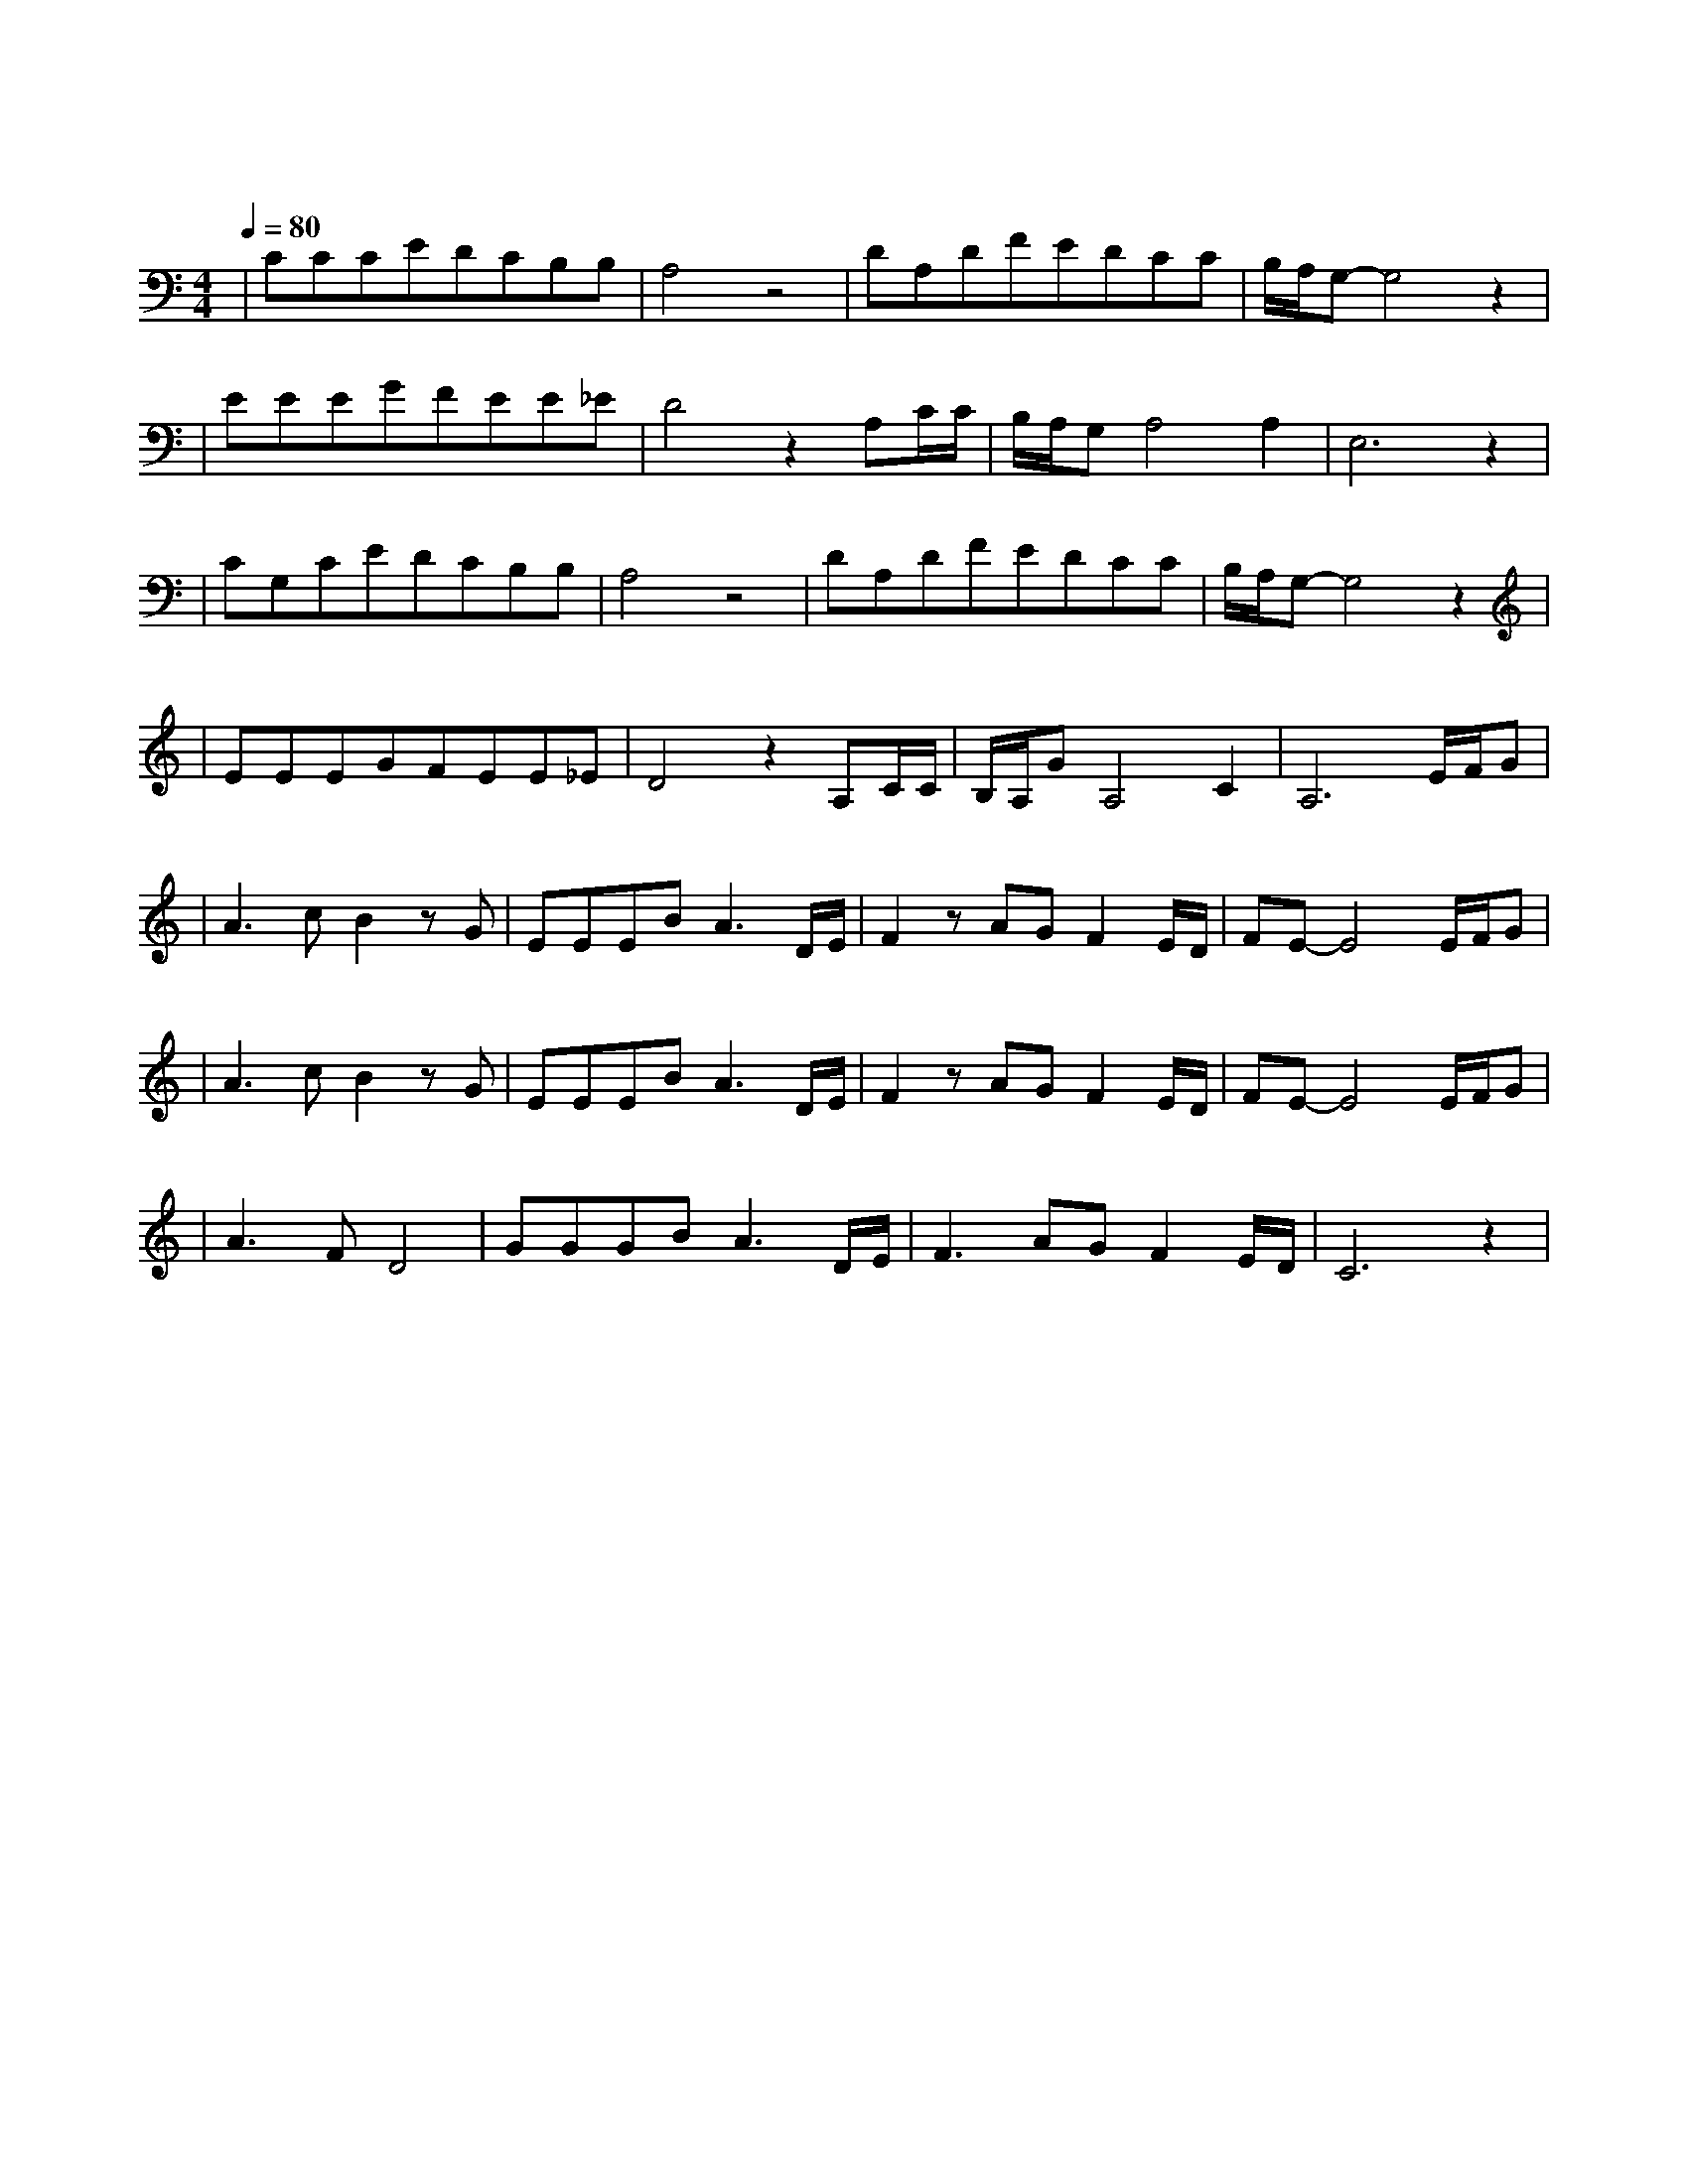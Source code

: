 X:1
T:旅行
M:4/4
L:1/8
V:1
Q:1/4=80
K:C
|CCCEDCB,B,|A,4z4|DA,DFEDCC|B,/2A,/2G,-G,4z2|
w: 阵 阵 晚 风 吹 动 着 松|涛|吹 响 这 风 铃 声 如 天|籁|
|EEEGFEE_E|D4z2A,C/2C/2|B,/2A,/2G,A,4A,2|E,6z2|
w: 站 在 这 城 市 的 寂 静|处 让 一 切|喧 嚣 走|远|
|CG,CEDCB,B,|A,4z4|DA,DFEDCC|B,/2A,/2G,-G,4z2|
w: 只 有 青 山 藏 在 白 云|间|蝴 蝶 自 由 穿 行 在 清|涧|
|EEEGFEE_E|D4z2A,C/2C/2|B,/2A,/2GA,4C2|A,6E/2F/2G|
w: 看 那 晚 霞 盛 开 在 天|边 有 一 群|向 西 归|鸟 谁 画 出|
|A3cB2zG|EEEBA3D/2E/2|F2zAGF2E/2D/2|FE-E4E/2F/2G|
w: 这 天 地 又|画 下 我 和 你 让 我|们 的 世 界 绚 丽|多 彩 谁 让 我|
|A3cB2zG|EEEBA3D/2E/2|F2zAGF2E/2D/2|FE-E4E/2F/2G|
w: 们 哭 泣 又|给 我 们 惊 喜 让 我|们 就 这 样 相 爱|相 遇 总 是 要|
|A3FD4|GGGBA3D/2E/2|F3AGF2E/2D/2|C6z2|
w: 说 再 见|相 聚 又 分 离 总 是|走 在 漫 长 的 路|上|